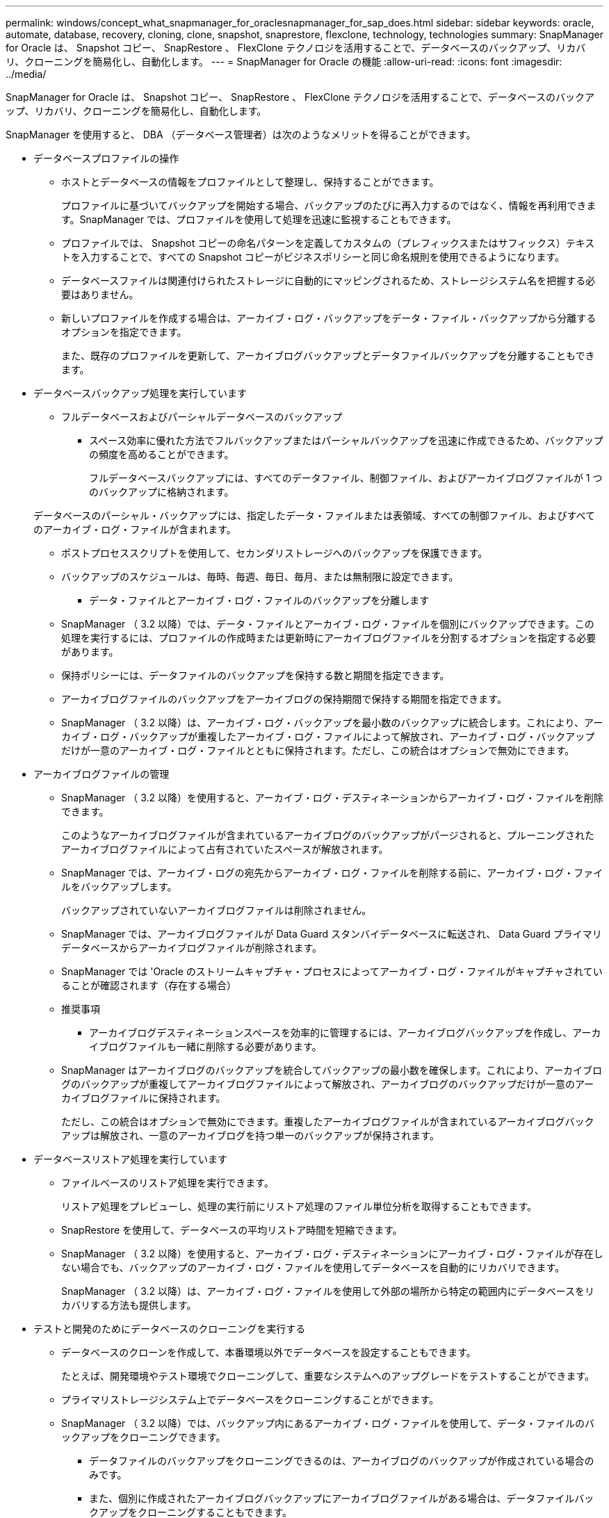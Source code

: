---
permalink: windows/concept_what_snapmanager_for_oraclesnapmanager_for_sap_does.html 
sidebar: sidebar 
keywords: oracle, automate, database, recovery, cloning, clone, snapshot, snaprestore, flexclone, technology, technologies 
summary: SnapManager for Oracle は、 Snapshot コピー、 SnapRestore 、 FlexClone テクノロジを活用することで、データベースのバックアップ、リカバリ、クローニングを簡易化し、自動化します。 
---
= SnapManager for Oracle の機能
:allow-uri-read: 
:icons: font
:imagesdir: ../media/


[role="lead"]
SnapManager for Oracle は、 Snapshot コピー、 SnapRestore 、 FlexClone テクノロジを活用することで、データベースのバックアップ、リカバリ、クローニングを簡易化し、自動化します。

SnapManager を使用すると、 DBA （データベース管理者）は次のようなメリットを得ることができます。

* データベースプロファイルの操作
+
** ホストとデータベースの情報をプロファイルとして整理し、保持することができます。
+
プロファイルに基づいてバックアップを開始する場合、バックアップのたびに再入力するのではなく、情報を再利用できます。SnapManager では、プロファイルを使用して処理を迅速に監視することもできます。

** プロファイルでは、 Snapshot コピーの命名パターンを定義してカスタムの（プレフィックスまたはサフィックス）テキストを入力することで、すべての Snapshot コピーがビジネスポリシーと同じ命名規則を使用できるようになります。
** データベースファイルは関連付けられたストレージに自動的にマッピングされるため、ストレージシステム名を把握する必要はありません。
** 新しいプロファイルを作成する場合は、アーカイブ・ログ・バックアップをデータ・ファイル・バックアップから分離するオプションを指定できます。
+
また、既存のプロファイルを更新して、アーカイブログバックアップとデータファイルバックアップを分離することもできます。



* データベースバックアップ処理を実行しています
+
** フルデータベースおよびパーシャルデータベースのバックアップ
+
*** スペース効率に優れた方法でフルバックアップまたはパーシャルバックアップを迅速に作成できるため、バックアップの頻度を高めることができます。
+
フルデータベースバックアップには、すべてのデータファイル、制御ファイル、およびアーカイブログファイルが 1 つのバックアップに格納されます。

+
データベースのパーシャル・バックアップには、指定したデータ・ファイルまたは表領域、すべての制御ファイル、およびすべてのアーカイブ・ログ・ファイルが含まれます。

*** ポストプロセススクリプトを使用して、セカンダリストレージへのバックアップを保護できます。
*** バックアップのスケジュールは、毎時、毎週、毎日、毎月、または無制限に設定できます。


** データ・ファイルとアーカイブ・ログ・ファイルのバックアップを分離します
+
*** SnapManager （ 3.2 以降）では、データ・ファイルとアーカイブ・ログ・ファイルを個別にバックアップできます。この処理を実行するには、プロファイルの作成時または更新時にアーカイブログファイルを分割するオプションを指定する必要があります。
*** 保持ポリシーには、データファイルのバックアップを保持する数と期間を指定できます。
*** アーカイブログファイルのバックアップをアーカイブログの保持期間で保持する期間を指定できます。
*** SnapManager （ 3.2 以降）は、アーカイブ・ログ・バックアップを最小数のバックアップに統合します。これにより、アーカイブ・ログ・バックアップが重複したアーカイブ・ログ・ファイルによって解放され、アーカイブ・ログ・バックアップだけが一意のアーカイブ・ログ・ファイルとともに保持されます。ただし、この統合はオプションで無効にできます。




* アーカイブログファイルの管理
+
** SnapManager （ 3.2 以降）を使用すると、アーカイブ・ログ・デスティネーションからアーカイブ・ログ・ファイルを削除できます。
+
このようなアーカイブログファイルが含まれているアーカイブログのバックアップがパージされると、プルーニングされたアーカイブログファイルによって占有されていたスペースが解放されます。

** SnapManager では、アーカイブ・ログの宛先からアーカイブ・ログ・ファイルを削除する前に、アーカイブ・ログ・ファイルをバックアップします。
+
バックアップされていないアーカイブログファイルは削除されません。

** SnapManager では、アーカイブログファイルが Data Guard スタンバイデータベースに転送され、 Data Guard プライマリデータベースからアーカイブログファイルが削除されます。
** SnapManager では 'Oracle のストリームキャプチャ・プロセスによってアーカイブ・ログ・ファイルがキャプチャされていることが確認されます（存在する場合）
** 推奨事項
+
*** アーカイブログデスティネーションスペースを効率的に管理するには、アーカイブログバックアップを作成し、アーカイブログファイルも一緒に削除する必要があります。


** SnapManager はアーカイブログのバックアップを統合してバックアップの最小数を確保します。これにより、アーカイブログのバックアップが重複してアーカイブログファイルによって解放され、アーカイブログのバックアップだけが一意のアーカイブログファイルに保持されます。
+
ただし、この統合はオプションで無効にできます。重複したアーカイブログファイルが含まれているアーカイブログバックアップは解放され、一意のアーカイブログを持つ単一のバックアップが保持されます。



* データベースリストア処理を実行しています
+
** ファイルベースのリストア処理を実行できます。
+
リストア処理をプレビューし、処理の実行前にリストア処理のファイル単位分析を取得することもできます。

** SnapRestore を使用して、データベースの平均リストア時間を短縮できます。
** SnapManager （ 3.2 以降）を使用すると、アーカイブ・ログ・デスティネーションにアーカイブ・ログ・ファイルが存在しない場合でも、バックアップのアーカイブ・ログ・ファイルを使用してデータベースを自動的にリカバリできます。
+
SnapManager （ 3.2 以降）は、アーカイブ・ログ・ファイルを使用して外部の場所から特定の範囲内にデータベースをリカバリする方法も提供します。



* テストと開発のためにデータベースのクローニングを実行する
+
** データベースのクローンを作成して、本番環境以外でデータベースを設定することもできます。
+
たとえば、開発環境やテスト環境でクローニングして、重要なシステムへのアップグレードをテストすることができます。

** プライマリストレージシステム上でデータベースをクローニングすることができます。
** SnapManager （ 3.2 以降）では、バックアップ内にあるアーカイブ・ログ・ファイルを使用して、データ・ファイルのバックアップをクローニングできます。
+
*** データファイルのバックアップをクローニングできるのは、アーカイブログのバックアップが作成されている場合のみです。
*** また、個別に作成されたアーカイブログバックアップにアーカイブログファイルがある場合は、データファイルバックアップをクローニングすることもできます。
*** また、 Oracle からアクセス可能な外部の場所にあるアーカイブログファイルを使用して、スタンドアロンデータベースのデータファイルバックアップを特定のエクステントにクローニングすることもできます。
*** バックアップを外部の場所から利用できる場合、クローニング中に外部の場所を指定して、クローンデータベースを整合性のある状態にリカバリできます。


** アーカイブログのみのバックアップのクローニングはサポートされていません。


* 全般
+
** Recovery Manager （ RMAN ）などの既存の Oracle ツールと統合できます。




SnapManager を使用すると、ストレージ管理者は次のようなメリットを得ることが

* では、サポートする SAN プロトコルが異なります。
* 環境に最も適したバックアップのタイプ（フルまたはパーシャル）に基づいて、バックアップを最適化できます。
* スペース効率に優れたデータベースバックアップを作成します。
* スペース効率に優れたクローンを作成できます。


SnapManager は 'Oracle の次の機能とも連携します

* SnapManager では、 Oracle の RMAN を使用してバックアップのカタログを作成できます。
+
RMAN を使用する場合、 DBA は SnapManager バックアップを利用して、ブロックレベル・リストアなどのすべての RMAN 機能の値を保持できます。SnapManager を使用すると、 RMAN でリカバリまたはリストアを実行する際に、 Snapshot コピーを使用できるようになります。たとえば、 SnapManager を使用すると、表領域内のテーブルを RMAN でリストアし、 によって作成された Snapshot コピーからデータベースと表領域全体をリストアおよびリカバリできます。RMAN リカバリ・カタログは、バックアップ対象のデータベースには保管しないでください。


